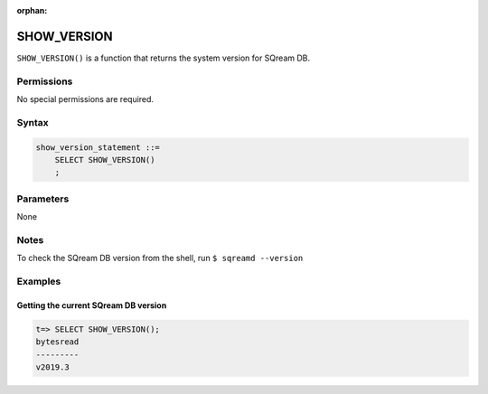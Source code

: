 :orphan:

.. _show_version:

*****************
SHOW_VERSION
*****************

``SHOW_VERSION()`` is a function that returns the system version for SQream DB.

Permissions
=============

No special permissions are required.

Syntax
==========

.. code-block:: postgres

   show_version_statement ::=
       SELECT SHOW_VERSION()
       ;

Parameters
============

None

Notes
==========

To check the SQream DB version from the shell, run ``$ sqreamd --version``

Examples
===========

Getting the current SQream DB version
---------------------------------------


.. code-block:: psql

   t=> SELECT SHOW_VERSION();
   bytesread
   ---------
   v2019.3

